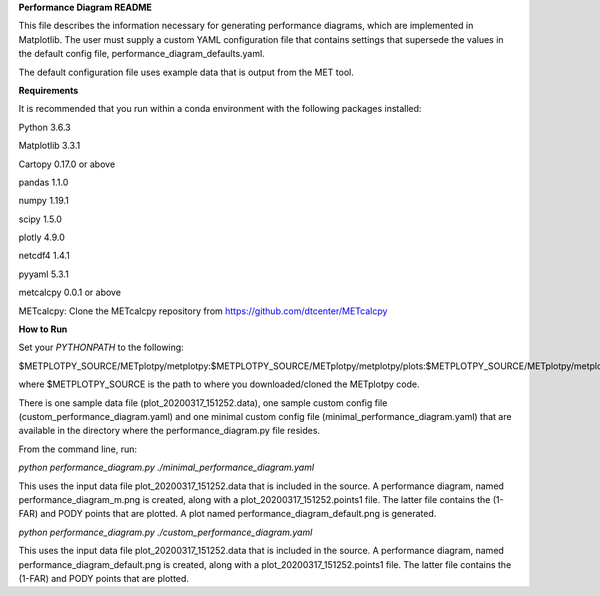 **Performance Diagram README**

This file describes the information necessary for generating performance diagrams,
which are implemented in Matplotlib.  The user must supply a custom YAML
configuration file that contains settings that supersede the values in the default
config file, performance_diagram_defaults.yaml.

The default configuration file uses example data that is output from the MET tool.  


**Requirements**

It is recommended that you run within a conda environment
with the following packages installed:

Python 3.6.3

Matplotlib 3.3.1

Cartopy 0.17.0 or above

pandas 1.1.0

numpy 1.19.1

scipy 1.5.0

plotly 4.9.0

netcdf4 1.4.1

pyyaml 5.3.1

metcalcpy 0.0.1 or above

METcalcpy:
Clone the METcalcpy repository from https://github.com/dtcenter/METcalcpy


**How to Run**

Set your *PYTHONPATH* to the following:

$METPLOTPY_SOURCE/METplotpy/metplotpy:$METPLOTPY_SOURCE/METplotpy/metplotpy/plots:$METPLOTPY_SOURCE/METplotpy/metplotpy/plots/performance_diagram


where $METPLOTPY_SOURCE is the path to where you downloaded/cloned the METplotpy code.


There is one sample data file (plot_20200317_151252.data), one sample custom config file
(custom_performance_diagram.yaml) and one minimal custom config file
(minimal_performance_diagram.yaml) that are available in the directory
where the performance_diagram.py file resides.

From the command line, run:

*python performance_diagram.py ./minimal_performance_diagram.yaml*

This uses the input data file plot_20200317_151252.data that is included
in the source.  A performance diagram, named performance_diagram_m.png
is created, along with a plot_20200317_151252.points1 file.  The latter file
contains the (1-FAR) and PODY points that are plotted. A plot named
performance_diagram_default.png is generated.

*python performance_diagram.py ./custom_performance_diagram.yaml*

This uses the input data file plot_20200317_151252.data that is included
in the source.  A performance diagram, named performance_diagram_default.png
is created, along with a plot_20200317_151252.points1 file.  The latter file
contains the (1-FAR) and PODY points that are plotted.
